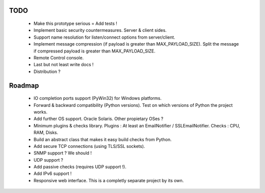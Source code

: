 
TODO
----

    * Make this prototype serious = Add tests !
    * Implement basic security countermeasures. Server & client sides.
    * Support name resolution for listen/connect options from server/client.
    * Implement message compression (if payload is greater than MAX_PAYLOAD_SIZE).
      Split the message if compressed payload is greater than MAX_PAYLOAD_SIZE.
    * Remote Control console.
    * Last but not least write docs !
    * Distribution ?


Roadmap
-------

    * IO completion ports support (PyWin32) for Windows platforms.
    * Forward & backward compatibility (Python versions). Test on which versions
      of Python the project works.
    * Add further OS support. Oracle Solaris. Other propietary OSes ?
    * Minimum plugins & checks library.
      Plugins : At least an EmailNotifier / SSLEmailNotifier.
      Checks : CPU, RAM, Disks.
    * Build an abstract class that makes it easy build checks from Python.
    * Add secure TCP connections (using TLS/SSL sockets).
    * SNMP support ? We should !
    * UDP support ?
    * Add passive checks (requires UDP support !).
    * Add IPv6 support !
    * Responsive web interface. This is a completly separate project by its own.
